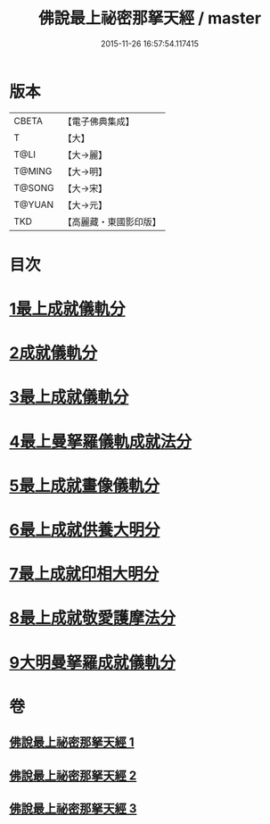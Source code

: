 #+TITLE: 佛說最上祕密那拏天經 / master
#+DATE: 2015-11-26 16:57:54.117415
* 版本
 |     CBETA|【電子佛典集成】|
 |         T|【大】     |
 |      T@LI|【大→麗】   |
 |    T@MING|【大→明】   |
 |    T@SONG|【大→宋】   |
 |    T@YUAN|【大→元】   |
 |       TKD|【高麗藏・東國影印版】|

* 目次
* [[file:KR6j0519_001.txt::001-0358a15][1最上成就儀軌分]]
* [[file:KR6j0519_002.txt::002-0361b13][2成就儀軌分]]
* [[file:KR6j0519_002.txt::0362b18][3最上成就儀軌分]]
* [[file:KR6j0519_002.txt::0363a28][4最上曼拏羅儀軌成就法分]]
* [[file:KR6j0519_002.txt::0363c27][5最上成就畫像儀軌分]]
* [[file:KR6j0519_003.txt::003-0364a17][6最上成就供養大明分]]
* [[file:KR6j0519_003.txt::0365a1][7最上成就印相大明分]]
* [[file:KR6j0519_003.txt::0365b23][8最上成就敬愛護摩法分]]
* [[file:KR6j0519_003.txt::0365c18][9大明曼拏羅成就儀軌分]]
* 卷
** [[file:KR6j0519_001.txt][佛說最上祕密那拏天經 1]]
** [[file:KR6j0519_002.txt][佛說最上祕密那拏天經 2]]
** [[file:KR6j0519_003.txt][佛說最上祕密那拏天經 3]]
